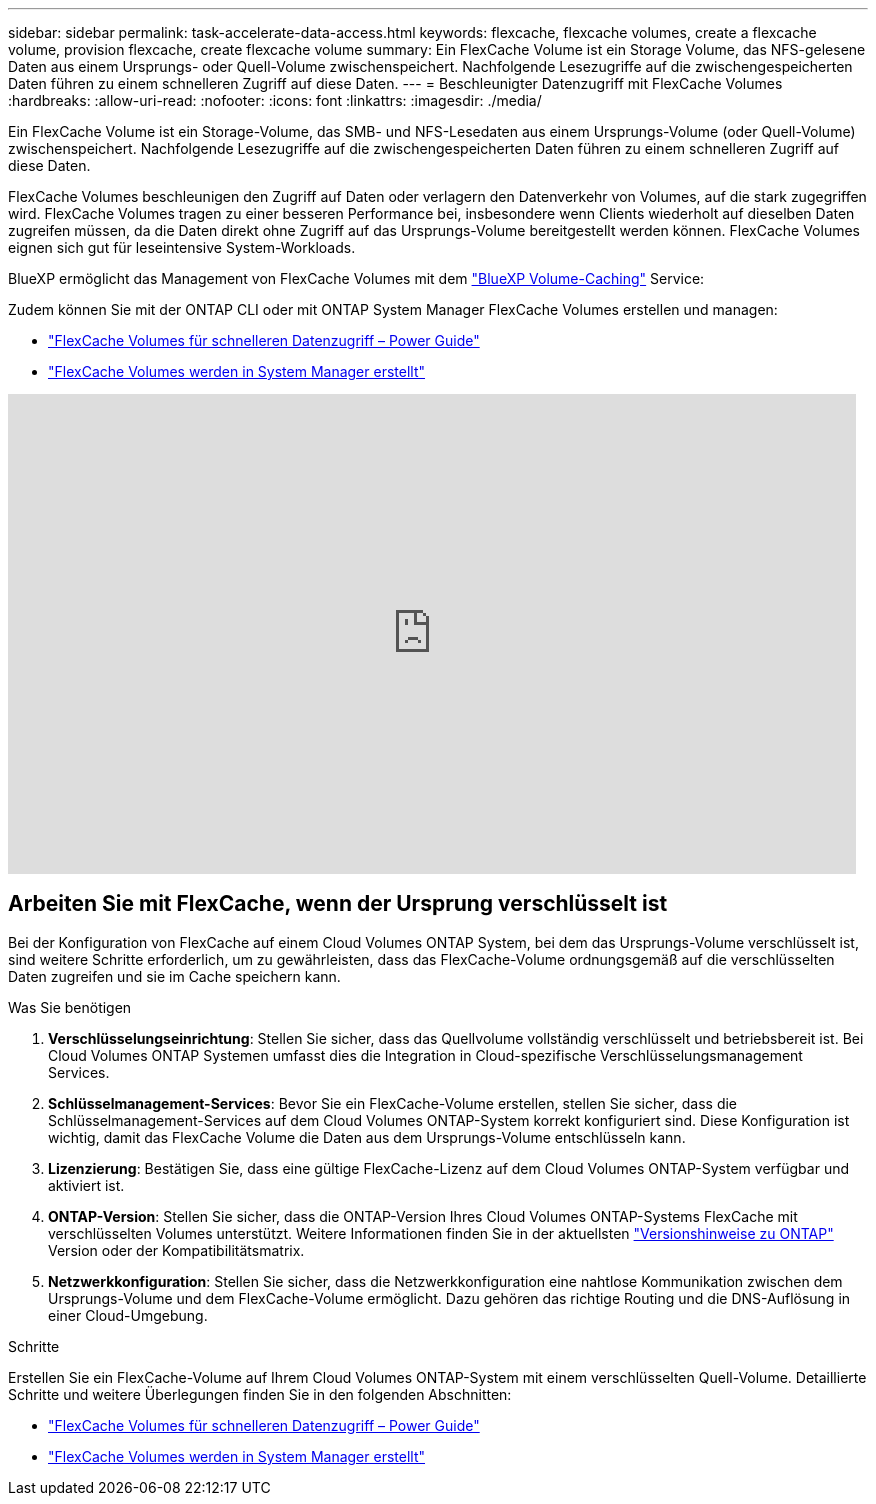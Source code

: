 ---
sidebar: sidebar 
permalink: task-accelerate-data-access.html 
keywords: flexcache, flexcache volumes, create a flexcache volume, provision flexcache, create flexcache volume 
summary: Ein FlexCache Volume ist ein Storage Volume, das NFS-gelesene Daten aus einem Ursprungs- oder Quell-Volume zwischenspeichert. Nachfolgende Lesezugriffe auf die zwischengespeicherten Daten führen zu einem schnelleren Zugriff auf diese Daten. 
---
= Beschleunigter Datenzugriff mit FlexCache Volumes
:hardbreaks:
:allow-uri-read: 
:nofooter: 
:icons: font
:linkattrs: 
:imagesdir: ./media/


[role="lead"]
Ein FlexCache Volume ist ein Storage-Volume, das SMB- und NFS-Lesedaten aus einem Ursprungs-Volume (oder Quell-Volume) zwischenspeichert. Nachfolgende Lesezugriffe auf die zwischengespeicherten Daten führen zu einem schnelleren Zugriff auf diese Daten.

FlexCache Volumes beschleunigen den Zugriff auf Daten oder verlagern den Datenverkehr von Volumes, auf die stark zugegriffen wird. FlexCache Volumes tragen zu einer besseren Performance bei, insbesondere wenn Clients wiederholt auf dieselben Daten zugreifen müssen, da die Daten direkt ohne Zugriff auf das Ursprungs-Volume bereitgestellt werden können. FlexCache Volumes eignen sich gut für leseintensive System-Workloads.

BlueXP ermöglicht das Management von FlexCache Volumes mit dem link:https://docs.netapp.com/us-en/bluexp-volume-caching/index.html["BlueXP Volume-Caching"^] Service:

Zudem können Sie mit der ONTAP CLI oder mit ONTAP System Manager FlexCache Volumes erstellen und managen:

* http://docs.netapp.com/ontap-9/topic/com.netapp.doc.pow-fc-mgmt/home.html["FlexCache Volumes für schnelleren Datenzugriff – Power Guide"^]
* http://docs.netapp.com/ontap-9/topic/com.netapp.doc.onc-sm-help-960/GUID-07F4C213-076D-4FE8-A8E3-410F49498D49.html["FlexCache Volumes werden in System Manager erstellt"^]


video::PBNPVRUeT1o[youtube,width=848,height=480]


== Arbeiten Sie mit FlexCache, wenn der Ursprung verschlüsselt ist

Bei der Konfiguration von FlexCache auf einem Cloud Volumes ONTAP System, bei dem das Ursprungs-Volume verschlüsselt ist, sind weitere Schritte erforderlich, um zu gewährleisten, dass das FlexCache-Volume ordnungsgemäß auf die verschlüsselten Daten zugreifen und sie im Cache speichern kann.

.Was Sie benötigen
. *Verschlüsselungseinrichtung*: Stellen Sie sicher, dass das Quellvolume vollständig verschlüsselt und betriebsbereit ist. Bei Cloud Volumes ONTAP Systemen umfasst dies die Integration in Cloud-spezifische Verschlüsselungsmanagement Services.


ifdef::aws[]

Für AWS bedeutet dies in der Regel die Nutzung von AWS Key Management Service (KMS). Weitere Informationen finden Sie unter link:task-aws-key-management.html["Schlüsselmanagement mit AWS Key Management Service"].

endif::aws[]

ifdef::azure[]

Für Azure müssen Sie Azure Key Vault für NetApp Volume Encryption (NVE) einrichten. Weitere Informationen finden Sie unter link:task-azure-key-vault.html["Verschlüsselungsmanagement mit Azure Key Vault"].

endif::azure[]

ifdef::gcp[]

Für Google Cloud ist es der Google Cloud Key Management Service. Weitere Informationen finden Sie unter link:task-google-key-manager.html["Schlüsselmanagement mit dem Cloud Key Management Service von Google"].

endif::gcp[]

. *Schlüsselmanagement-Services*: Bevor Sie ein FlexCache-Volume erstellen, stellen Sie sicher, dass die Schlüsselmanagement-Services auf dem Cloud Volumes ONTAP-System korrekt konfiguriert sind. Diese Konfiguration ist wichtig, damit das FlexCache Volume die Daten aus dem Ursprungs-Volume entschlüsseln kann.
. *Lizenzierung*: Bestätigen Sie, dass eine gültige FlexCache-Lizenz auf dem Cloud Volumes ONTAP-System verfügbar und aktiviert ist.
. *ONTAP-Version*: Stellen Sie sicher, dass die ONTAP-Version Ihres Cloud Volumes ONTAP-Systems FlexCache mit verschlüsselten Volumes unterstützt. Weitere Informationen finden Sie in der aktuellsten https://docs.netapp.com/us-en/ontap/release-notes/index.html["Versionshinweise zu ONTAP"^] Version oder der Kompatibilitätsmatrix.
. *Netzwerkkonfiguration*: Stellen Sie sicher, dass die Netzwerkkonfiguration eine nahtlose Kommunikation zwischen dem Ursprungs-Volume und dem FlexCache-Volume ermöglicht. Dazu gehören das richtige Routing und die DNS-Auflösung in einer Cloud-Umgebung.


.Schritte
Erstellen Sie ein FlexCache-Volume auf Ihrem Cloud Volumes ONTAP-System mit einem verschlüsselten Quell-Volume. Detaillierte Schritte und weitere Überlegungen finden Sie in den folgenden Abschnitten:

* http://docs.netapp.com/ontap-9/topic/com.netapp.doc.pow-fc-mgmt/home.html["FlexCache Volumes für schnelleren Datenzugriff – Power Guide"^]
* http://docs.netapp.com/ontap-9/topic/com.netapp.doc.onc-sm-help-960/GUID-07F4C213-076D-4FE8-A8E3-410F49498D49.html["FlexCache Volumes werden in System Manager erstellt"^]

